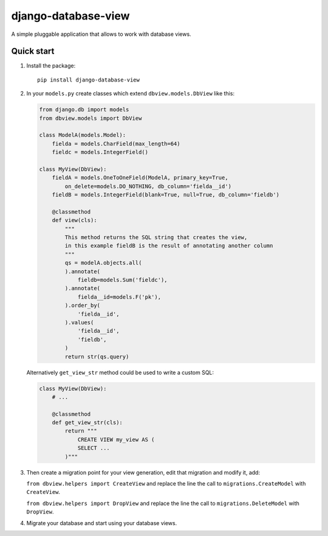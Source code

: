 ####################
django-database-view
####################

A simple pluggable application that allows to work with database views.

Quick start
===========

1. Install the package::

    pip install django-database-view

2. In your ``models.py`` create classes which extend ``dbview.models.DbView``
   like this:

   .. code-block:: python

      from django.db import models
      from dbview.models import DbView

      class ModelA(models.Model):
          fielda = models.CharField(max_length=64)
          fieldc = models.IntegerField()

      class MyView(DbView):
          fieldA = models.OneToOneField(ModelA, primary_key=True,
              on_delete=models.DO_NOTHING, db_column='fielda__id')
          fieldB = models.IntegerField(blank=True, null=True, db_column='fieldb')

          @classmethod
          def view(cls):
              """
              This method returns the SQL string that creates the view,
              in this example fieldB is the result of annotating another column
              """
              qs = modelA.objects.all(
              ).annotate(
                  fieldb=models.Sum('fieldc'),
              ).annotate(
                  fielda__id=models.F('pk'),
              ).order_by(
                  'fielda__id',
              ).values(
                  'fielda__id',
                  'fieldb',
              )
              return str(qs.query)

   Alternatively ``get_view_str`` method could be used to write a custom SQL:

   .. code-block:: python

       class MyView(DbView):
           # ...

           @classmethod
           def get_view_str(cls):
               return """
                   CREATE VIEW my_view AS (
                   SELECT ...
               )"""

3. Then create a migration point for your view generation, edit that
   migration and modify it, add:

   ``from dbview.helpers import CreateView`` and replace the line the
   call to ``migrations.CreateModel`` with ``CreateView``.

   ``from dbview.helpers import DropView`` and replace the line the
   call to ``migrations.DeleteModel`` with ``DropView``.

4. Migrate your database and start using your database views.
